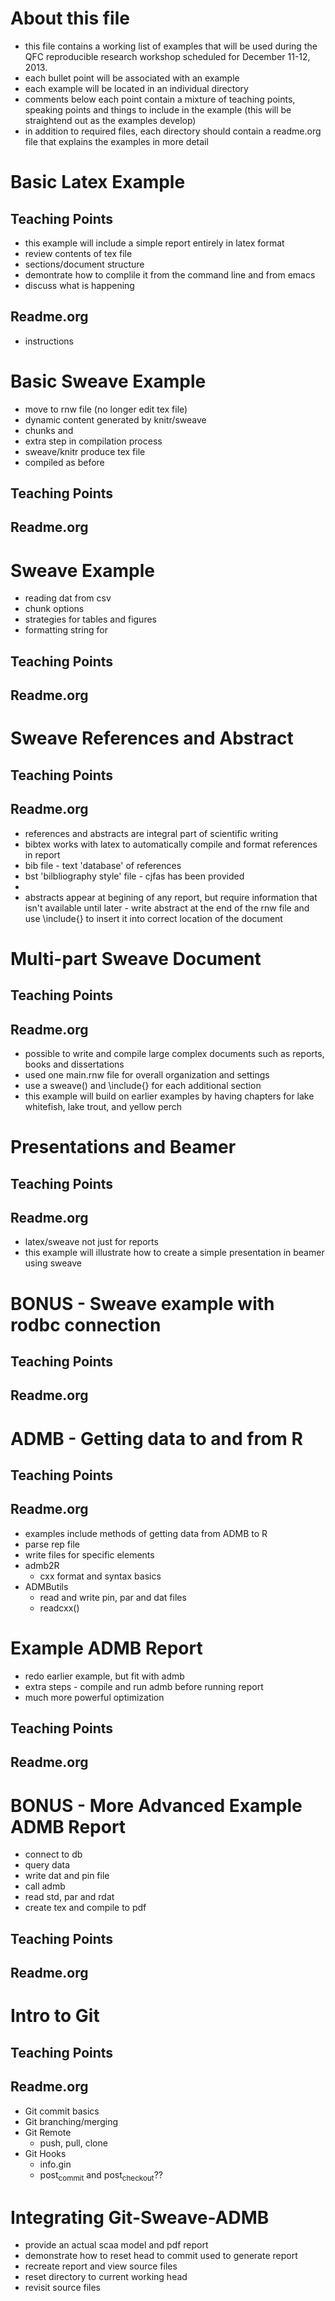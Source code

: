 * About this file
- this file contains a working list of examples that will be used
  during the QFC reproducible research workshop scheduled for December
  11-12, 2013.
- each bullet point will be associated with an example
- each example will be located in an individual directory
- comments below each point contain a mixture of teaching points,
  speaking points and things to include in the example (this will be
  straightend out as the examples develop)
- in addition to required files, each directory should contain a
  readme.org file that explains the examples in more detail


* Basic Latex Example
** Teaching Points
- this example will include a simple report entirely in latex format
- review contents of tex file
- sections/document structure
- demontrate how to complile it from the command line and from emacs
- discuss what is happening

** Readme.org
- instructions

* Basic Sweave Example

- move to rnw file (no longer edit tex file)
- dynamic content generated by knitr/sweave
- chunks and \Sexpr{}
- extra step in compilation process
- sweave/knitr produce tex file
- compiled as before

** Teaching Points
** Readme.org


* Sweave Example

- reading dat from csv
- chunk options
- strategies for tables and figures
- formatting string for \Sexpr{}
** Teaching Points
** Readme.org




* Sweave References and Abstract
** Teaching Points
** Readme.org

- references and abstracts are integral part of scientific writing
- bibtex works with latex to automatically compile and format
  references in report
- bib file - text 'database' of references
- bst 'bilbliography style' file - cjfas has been provided
- \ref{}
- abstracts appear at begining of any report, but require information
  that isn't available until later - write abstract at the end of the
  rnw file and use \include{} to insert it into correct location of
  the document


* Multi-part Sweave Document
** Teaching Points
** Readme.org

- possible to write and compile large complex documents such as
  reports, books and dissertations
- used one main.rnw file for overall organization and settings
- use a sweave() and \include{} for each additional section
- this example will build on earlier examples by having chapters for
  lake whitefish, lake trout, and yellow perch

* Presentations and Beamer
** Teaching Points
** Readme.org

- latex/sweave not just for reports
- this example will illustrate how to create a simple presentation in
  beamer using sweave


* BONUS - Sweave example with rodbc connection
** Teaching Points
** Readme.org



* ADMB - Getting data to and from R
** Teaching Points
** Readme.org

- examples include methods of getting data from ADMB to R
- parse rep file
- write files for specific elements
- admb2R
  + cxx format and syntax basics
- ADMButils
  + read and write pin, par and dat files
  + readcxx() 

* Example ADMB Report
- redo earlier example, but fit with admb
- extra steps - compile and run admb before running report
- much more powerful optimization

** Teaching Points
** Readme.org



* BONUS - More Advanced Example ADMB Report
- connect to db
- query data
- write dat and pin file
- call admb
- read std, par and rdat
- create tex and compile to pdf

** Teaching Points
** Readme.org




* Intro to Git

** Teaching Points
** Readme.org


- Git commit basics
- Git branching/merging
- Git Remote
  + push, pull, clone
- Git Hooks
  + info.gin 
  + post_commit and post_checkout??



* Integrating Git-Sweave-ADMB
- provide an actual scaa model and pdf report
- demonstrate how to reset head to commit used to generate report
- recreate report and view source files
- reset directory to current working head
- revisit source files



